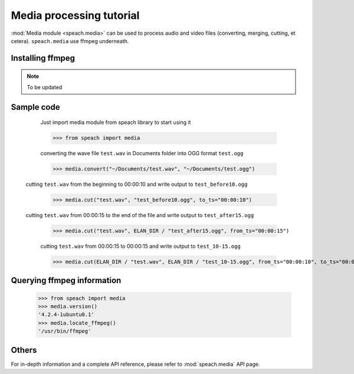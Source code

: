 .. _tut_media:

Media processing tutorial
==========================

:mod:`Media module <speach.media>` can be used to process audio and video files (converting, merging, cutting, et cetera).
``speach.media`` use ffmpeg underneath.

Installing ffmpeg
-----------------

.. note::
   To be updated

Sample code
-----------

   Just import media module from speach library to start using it

   >>> from speach import media

   converting the wave file ``test.wav`` in Documents folder into OGG format ``test.ogg``

   >>> media.convert("~/Documents/test.wav", "~/Documents/test.ogg")
       
  cutting ``test.wav`` from the beginning to 00:00:10 and write output to ``test_before10.ogg``

   >>> media.cut("test.wav", "test_before10.ogg", to_ts="00:00:10")

  cutting ``test.wav`` from 00:00:15 to the end of the file and write output to ``test_after15.ogg``
   
   >>> media.cut("test.wav", ELAN_DIR / "test_after15.ogg", from_ts="00:00:15")

   cutting ``test.wav`` from 00:00:15 to 00:00:15 and write output to ``test_10-15.ogg``

   >>> media.cut(ELAN_DIR / "test.wav", ELAN_DIR / "test_10-15.ogg", from_ts="00:00:10", to_ts="00:00:15")

Querying ffmpeg information
---------------------------

    >>> from speach import media
    >>> media.version()
    '4.2.4-1ubuntu0.1'
    >>> media.locate_ffmpeg()
    '/usr/bin/ffmpeg'

Others
------

For in-depth information and a complete API reference, please refer to :mod:`speach.media` API page.
